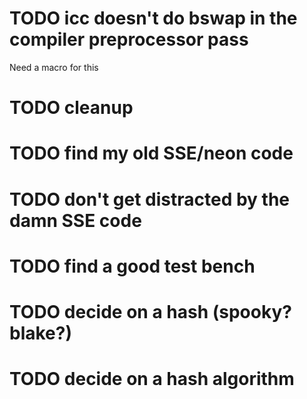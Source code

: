 
* TODO icc doesn't do bswap in the compiler preprocessor pass
  Need a macro for this
* TODO cleanup
* TODO find my old SSE/neon code
* TODO don't get distracted by the damn SSE code
* TODO find a good test bench
* TODO decide on a hash (spooky? blake?)
* TODO decide on a hash algorithm

